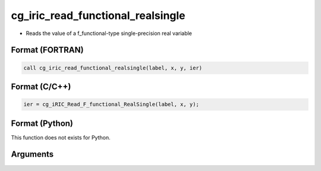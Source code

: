 cg_iric_read_functional_realsingle
====================================

-  Reads the value of a f_functional-type single-precision real variable

Format (FORTRAN)
------------------
.. code-block:: fortran

   call cg_iric_read_functional_realsingle(label, x, y, ier)

Format (C/C++)
----------------
.. code-block:: c

   ier = cg_iRIC_Read_F_functional_RealSingle(label, x, y);

Format (Python)
----------------

This function does not exists for Python.

Arguments
---------

.. csv-table:: Arguments of cg_iric_read_functional_realsingle
   :file: cg_iric_read_functional_realsingle_args.csv
   :header-rows: 1
